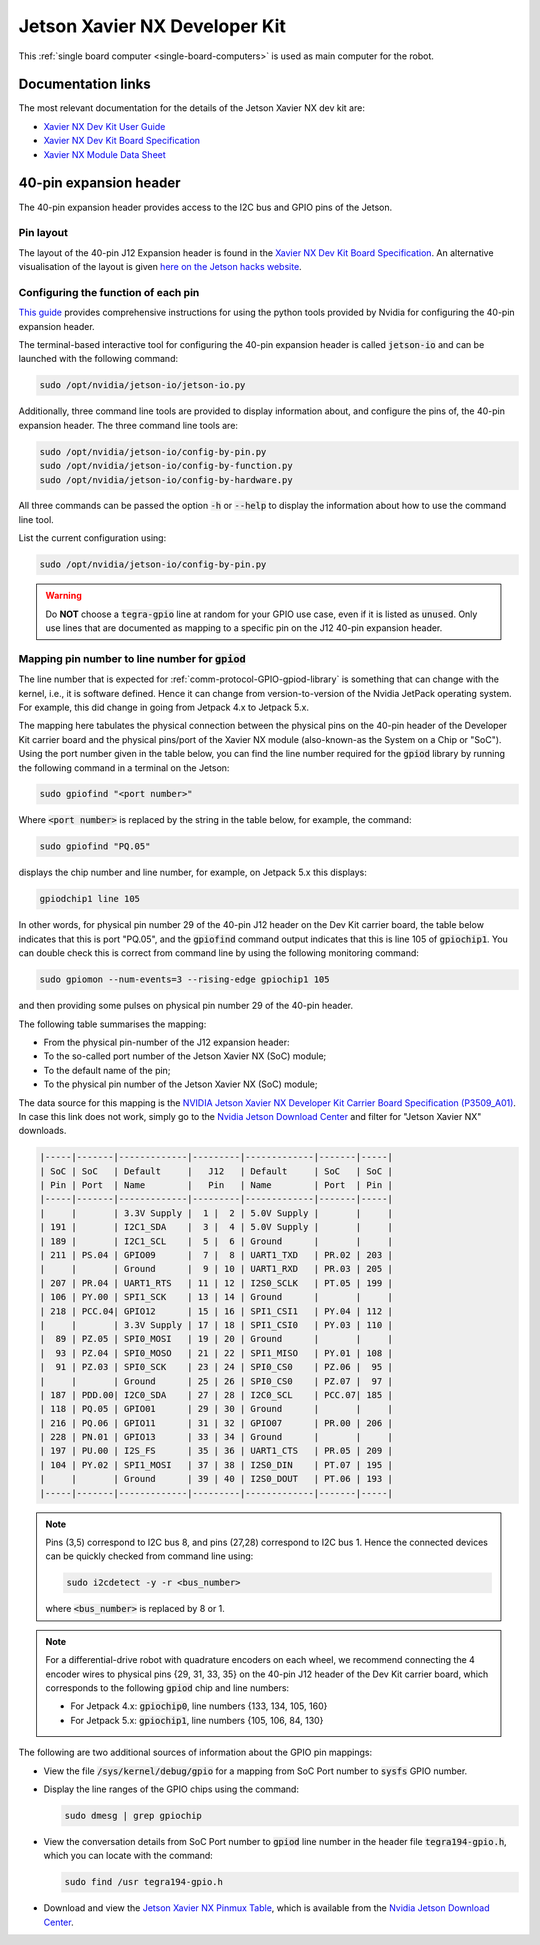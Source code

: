 .. _sbc-jetson-xavier-nx:

Jetson Xavier NX Developer Kit
==============================

This :ref:`single board computer <single-board-computers>` is used as main computer for the robot.


Documentation links
*******************

The most relevant documentation for the details of the Jetson Xavier NX dev kit are:

* `Xavier NX Dev Kit User Guide <https://developer.nvidia.com/embedded/downloads#?search=developer%20kit%20user%20guide&tx=$product,jetson_xavier_nx>`_
* `Xavier NX Dev Kit Board Specification <https://developer.nvidia.com/embedded/downloads#?search=board%20specification&tx=$product,jetson_xavier_nx>`_
* `Xavier NX Module Data Sheet <https://developer.nvidia.com/embedded/downloads#?search=module%20data%20sheet&tx=$product,jetson_xavier_nx>`_


40-pin expansion header
***********************

The 40-pin expansion header provides access to the I2C bus and GPIO pins of the Jetson.

Pin layout
^^^^^^^^^^

The layout of the 40-pin J12 Expansion header is found in the `Xavier NX Dev Kit Board Specification <https://developer.nvidia.com/embedded/downloads#?search=board%20specification&tx=$product,jetson_xavier_nx>`_.
An alternative visualisation of the layout is given `here on the Jetson hacks website <https://www.jetsonhacks.com/nvidia-jetson-xavier-nx-gpio-header-pinout/>`_.


Configuring the function of each pin
^^^^^^^^^^^^^^^^^^^^^^^^^^^^^^^^^^^^

`This guide <https://docs.nvidia.com/jetson/l4t/index.html#page/Tegra%20Linux%20Driver%20Package%20Development%20Guide/hw_setup_jetson_io.html>`_ provides comprehensive instructions for using the python tools provided by Nvidia for configuring the 40-pin expansion header.

The terminal-based interactive tool for configuring the 40-pin expansion header is called :code:`jetson-io` and can be launched with the following command:

.. code-block:: bash

  sudo /opt/nvidia/jetson-io/jetson-io.py


Additionally, three command line tools are provided to display information about, and configure the pins of, the 40-pin expansion header. The three command line tools are:

.. code-block:: bash

  sudo /opt/nvidia/jetson-io/config-by-pin.py
  sudo /opt/nvidia/jetson-io/config-by-function.py
  sudo /opt/nvidia/jetson-io/config-by-hardware.py

All three commands can be passed the option :code:`-h` or :code:`--help` to display the information about how to use the command line tool.

List the current configuration using:

.. code-block:: bash

  sudo /opt/nvidia/jetson-io/config-by-pin.py


.. warning:: Do **NOT** choose a :code:`tegra-gpio` line at random for your GPIO use case, even if it is listed as :code:`unused`. Only use lines that are documented as mapping to a specific pin on the J12 40-pin expansion header.


.. _sbc-jetson-xavier-nx-pin-mapping:

Mapping pin number to line number for :code:`gpiod`
^^^^^^^^^^^^^^^^^^^^^^^^^^^^^^^^^^^^^^^^^^^^^^^^^^^

The line number that is expected for :ref:`comm-protocol-GPIO-gpiod-library` is something that can change with the kernel, i.e., it is software defined. Hence it can change from version-to-version of the Nvidia JetPack operating system. For example, this did change in going from Jetpack 4.x to Jetpack 5.x.

The mapping here tabulates the physical connection between the physical pins on the 40-pin header of the Developer Kit carrier board and the physical pins/port of the Xavier NX module (also-known-as the System on a Chip or "SoC"). Using the port number given in the table below, you can find the line number required for the :code:`gpiod` library by running the following command in a terminal on the Jetson:

.. code-block:: bash

  sudo gpiofind "<port number>"

Where :code:`<port number>` is replaced by the string in the table below, for example, the command:

.. code-block:: bash

  sudo gpiofind "PQ.05"

displays the chip number and line number, for example, on Jetpack 5.x this displays:

.. code-block:: bash

  gpiodchip1 line 105

In other words, for physical pin number 29 of the 40-pin J12 header on the Dev Kit carrier board, the table below indicates that this is port "PQ.05", and the :code:`gpiofind` command output indicates that this is line 105 of :code:`gpiochip1`. You can double check this is correct from command line by using the following monitoring command:

.. code-block:: bash

  sudo gpiomon --num-events=3 --rising-edge gpiochip1 105

and then providing some pulses on physical pin number 29 of the 40-pin header.

The following table summarises the mapping:

* From the physical pin-number of the J12 expansion header:
* To the so-called port number of the Jetson Xavier NX (SoC) module;
* To the default name of the pin;
* To the physical pin number of the Jetson Xavier NX (SoC) module;

The data source for this mapping is the `NVIDIA Jetson Xavier NX Developer Kit Carrier Board Specification (P3509_A01) <https://developer.nvidia.com/jetson-xavier-nx-developer-kit-carrier-board-specification-p3509-a01>`_. In case this link does not work, simply go to the `Nvidia Jetson Download Center <https://developer.nvidia.com/embedded/downloads>`_ and filter for "Jetson Xavier NX" downloads.


.. code-block::

  |-----|-------|-------------|---------|-------------|-------|-----|
  | SoC | SoC   | Default     |   J12   | Default     | SoC   | SoC |
  | Pin | Port  | Name        |   Pin   | Name        | Port  | Pin |
  |-----|-------|-------------|---------|-------------|-------|-----|
  |     |       | 3.3V Supply |  1 |  2 | 5.0V Supply |       |     |
  | 191 |       | I2C1_SDA    |  3 |  4 | 5.0V Supply |       |     |
  | 189 |       | I2C1_SCL    |  5 |  6 | Ground      |       |     |
  | 211 | PS.04 | GPIO09      |  7 |  8 | UART1_TXD   | PR.02 | 203 |
  |     |       | Ground      |  9 | 10 | UART1_RXD   | PR.03 | 205 |
  | 207 | PR.04 | UART1_RTS   | 11 | 12 | I2S0_SCLK   | PT.05 | 199 |
  | 106 | PY.00 | SPI1_SCK    | 13 | 14 | Ground      |       |     |
  | 218 | PCC.04| GPIO12      | 15 | 16 | SPI1_CSI1   | PY.04 | 112 |
  |     |       | 3.3V Supply | 17 | 18 | SPI1_CSI0   | PY.03 | 110 |
  |  89 | PZ.05 | SPI0_MOSI   | 19 | 20 | Ground      |       |     |
  |  93 | PZ.04 | SPI0_MOSO   | 21 | 22 | SPI1_MISO   | PY.01 | 108 |
  |  91 | PZ.03 | SPI0_SCK    | 23 | 24 | SPI0_CS0    | PZ.06 |  95 |
  |     |       | Ground      | 25 | 26 | SPI0_CS0    | PZ.07 |  97 |
  | 187 | PDD.00| I2C0_SDA    | 27 | 28 | I2C0_SCL    | PCC.07| 185 |
  | 118 | PQ.05 | GPIO01      | 29 | 30 | Ground      |       |     |
  | 216 | PQ.06 | GPIO11      | 31 | 32 | GPIO07      | PR.00 | 206 |
  | 228 | PN.01 | GPIO13      | 33 | 34 | Ground      |       |     |
  | 197 | PU.00 | I2S_FS      | 35 | 36 | UART1_CTS   | PR.05 | 209 |
  | 104 | PY.02 | SPI1_MOSI   | 37 | 38 | I2S0_DIN    | PT.07 | 195 |
  |     |       | Ground      | 39 | 40 | I2S0_DOUT   | PT.06 | 193 |
  |-----|-------|-------------|---------|-------------|-------|-----|


.. note::

  Pins (3,5) correspond to I2C bus 8, and pins (27,28) correspond to I2C bus 1. Hence the connected devices can be quickly checked from command line using:

  .. code-block:: bash

    sudo i2cdetect -y -r <bus_number>

  where :code:`<bus_number>` is replaced by 8 or 1.


.. note::

  For a differential-drive robot with quadrature encoders on each wheel, we recommend connecting the 4 encoder wires to physical pins {29, 31, 33, 35} on the 40-pin J12 header of the Dev Kit carrier board, which corresponds to the following :code:`gpiod` chip and line numbers:

  * For Jetpack 4.x: :code:`gpiochip0`, line numbers {133, 134, 105, 160}
  * For Jetpack 5.x: :code:`gpiochip1`, line numbers {105, 106, 84, 130}


The following are two additional sources of information about the GPIO pin mappings:

* View the file :code:`/sys/kernel/debug/gpio` for a mapping from SoC Port number to :code:`sysfs` GPIO number.
* Display the line ranges of the GPIO chips using the command:

  .. code-block:: bash

    sudo dmesg | grep gpiochip

* View the conversation details from SoC Port number to :code:`gpiod` line number in the header file :code:`tegra194-gpio.h`, which you can locate with the command:

  .. code-block:: bash

    sudo find /usr tegra194-gpio.h

* Download and view the `Jetson Xavier NX Pinmux Table <https://developer.nvidia.com/jetson-xavier-nx-pinmux-configuration-template-v106>`_, which is available from the `Nvidia Jetson Download Center <https://developer.nvidia.com/embedded/downloads>`_.



..
  Mapping pin number to line number for Jetack 4.x
  ^^^^^^^^^^^^^^^^^^^^^^^^^^^^^^^^^^^^^^^^^^^^^^^^

  .. note::
    The line number that is expected for :ref:`comm-protocol-GPIO-gpiod-library` is something that can change with the kernel, i.e., it is software defined.

    The section above provide a general method to check the line number for the software running on your Jetson. This section is kept for legacy reasons.


  A mapping from pin-number on the J12 40-pin expansion header to the line-number is given on `this page on the Jetson hacks website <https://www.jetsonhacks.com/nvidia-jetson-xavier-nx-gpio-header-pinout/>`_.

  The following table summarises the mapping:
  - from the pin-number of the J12 expansion header,
  - to the default configuration of the pin,
  - to the Linux GPIO line-number within the Tegra chip (i.e., with :code:`gpiochip0` or equivalently :code:`tegra-gpio`).

  .. code-block::

    |-------|----------------|---------|----------------|-------|
    | Tegra |                |   J12   |                | Tegra |
    | Line  | Default        |   Pin   | Default        | Line  |
    |-------|----------------|---------|----------------|-------|
    |       | 3.3V Supply    |  1 |  2 | 5.0V Supply    |       |
    |       | I2C1 SDA       |  3 |  4 | 5.0V Supply    |       |
    |       | I2C1 SCL       |  5 |  6 | Ground         |       |
    |   148 | GPIO 09        |  7 |  8 | UART1_TX       |       |
    |       | Ground         |  9 | 10 | UART1_RX       |       |
    |   140 | UART1_RTS      | 11 | 12 | I2S0_SCLK      |   157 |
    |   192 | SPI1_SCK       | 13 | 14 | Ground         |       |
    |  ^ 20^| GPIO 12        | 15 | 16 | SPI1_CS1       |   196 |
    |       | 3.3V Supply    | 17 | 18 | SPI1_CS0       |   195 |
    |   205 | SPI0_MOSI      | 19 | 20 | Ground         |       |
    |   204 | SPI0_MOSO      | 21 | 22 | SPI1_MISO      |   193 |
    |   203 | SPI0_SCK       | 23 | 24 | SPI0_CS0       |   206 |
    |       | Ground         | 25 | 26 | SPI0_CS0       |   207 |
    |       | I2C0 SDA       | 27 | 28 | I2C0 SCL       |       |
    |   133 | GPIO 01        | 29 | 30 | Ground         |       |
    |   134 | GPIO 11        | 31 | 32 | GPIO 07        |   136 |
    |   105 | GPIO 13        | 33 | 34 | Ground         |       |
    |   160 | I2S_FS         | 35 | 36 | UART1_CTS      |   141 |
    |   194 | SPI1_MOSI      | 37 | 38 | I2S0_SDIN      |   159 |
    |       | Ground         | 39 | 40 | I2S0_SDOUT     |   158 |
    |-------|----------------|---------|----------------|-------|


  .. note::
    Pins (3,5) correspond to I2C bus 8, and pins (27,28) correspond to I2C bus 1. Hence the connected devices can be quickly checked from command line using: :code:`sudo i2cdetect -y -r <bus_number>` where :code:`<bus_number>` is replaced by 8 or 1.

  ..
    .. note:: the :code:`Tegra line` numbers marked with exclamation marks, i.e., of the form :code:`!xxx!`, should **NOT** be used as GPIO pins. The information displayed by :code:`sudo gpioinfo tegra-gpio` lists these lines as :code:`unused`, but they should still **NOT** be used as GPIO pins

  .. note:: the :code:`Tegra line` numbers marked with hats, i.e., of the form :code:`^xxx^`, did not work when tested without additional configuration..
